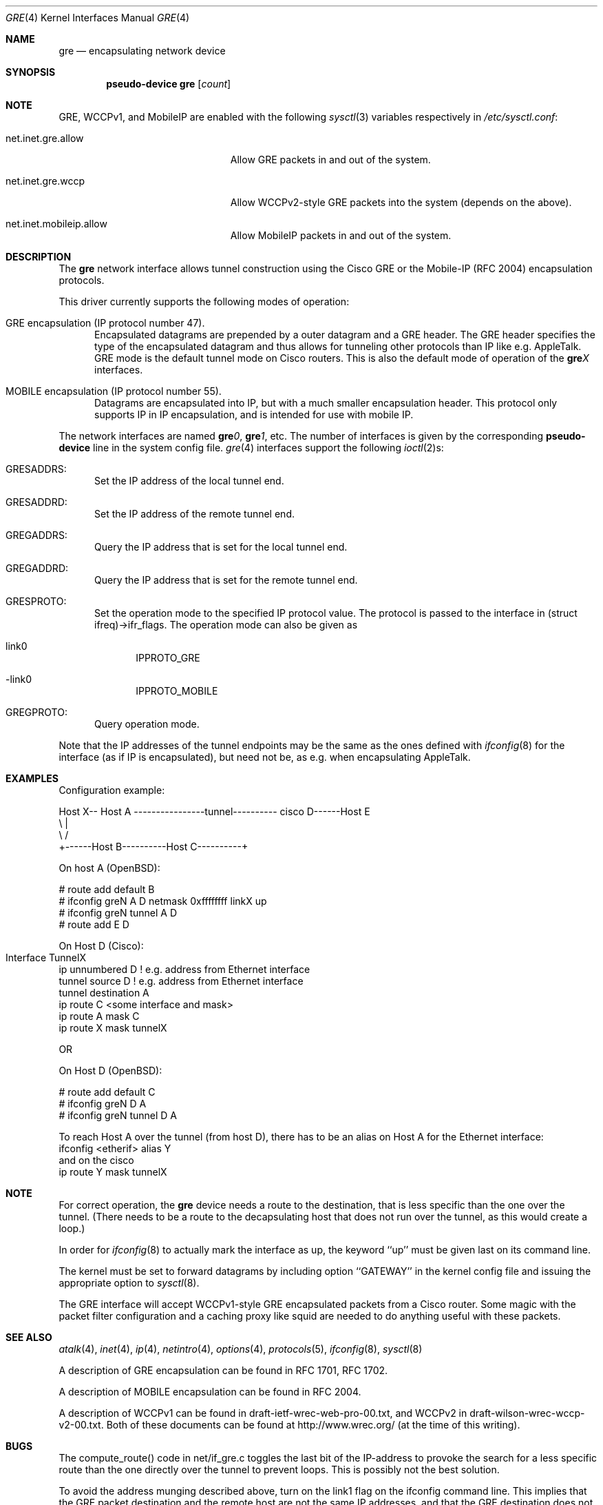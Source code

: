 .\" $OpenBSD: src/share/man/man4/gre.4,v 1.15 2003/03/06 04:03:40 david Exp $
.\" $NetBSD: gre.4,v 1.10 1999/12/22 14:55:49 kleink Exp $
.\"
.\" Copyright 1998 (c) The NetBSD Foundation, Inc.
.\" All rights reserved.
.\"
.\" This code is derived from software contributed to The NetBSD Foundation
.\" by Heiko W.Rupp <hwr@pilhuhn.de>
.\"
.\" Redistribution and use in source and binary forms, with or without
.\" modification, are permitted provided that the following conditions
.\" are met:
.\" 1. Redistributions of source code must retain the above copyright
.\"    notice, this list of conditions and the following disclaimer.
.\" 2. Redistributions in binary form must reproduce the above copyright
.\"    notice, this list of conditions and the following disclaimer in the
.\"    documentation and/or other materials provided with the distribution.
.\" 3. All advertising materials mentioning features or use of this software
.\"    must display the following acknowledgement:
.\"     This product includes software developed by the NetBSD
.\"	Foundation, Inc. and its contributors.
.\" 4. Neither the name of the The NetBSD Foundation nor the names of its
.\"    contributors may be used to endorse or promote products derived
.\"    from this software without specific prior written permission.
.\"
.\" THIS SOFTWARE IS PROVIDED BY THE NETBSD FOUNDATION, INC. AND CONTRIBUTORS
.\" ``AS IS'' AND ANY EXPRESS OR IMPLIED WARRANTIES, INCLUDING, BUT NOT LIMITED
.\" TO, THE  IMPLIED WARRANTIES OF MERCHANTABILITY AND FITNESS FOR A PARTICULAR
.\" PURPOSE ARE DISCLAIMED.  IN NO EVENT SHALL THE FOUNDATION OR CONTRIBUTORS
.\" BE LIABLE FOR ANY DIRECT, INDIRECT, INCIDENTAL, SPECIAL, EXEMPLARY, OR
.\" CONSEQUENTIAL DAMAGES (INCLUDING, BUT NOT LIMITED TO, PROCUREMENT OF
.\" SUBSTITUTE GOODS OR SERVICES; LOSS OF USE, DATA, OR PROFITS; OR BUSINESS
.\" INTERRUPTION) HOWEVER CAUSED AND ON ANY THEORY OF LIABILITY, WHETHER IN
.\" CONTRACT, STRICT  LIABILITY, OR TORT (INCLUDING NEGLIGENCE OR OTHERWISE)
.\" ARISING IN ANY WAY  OUT OF THE USE OF THIS SOFTWARE, EVEN IF ADVISED OF THE
.\" POSSIBILITY OF SUCH DAMAGE.
.\"
.Dd September 13, 1998
.Dt GRE 4
.Os
.Sh NAME
.Nm gre
.Nd encapsulating network device
.Sh SYNOPSIS
.Cd pseudo-device gre Op Ar count
.Sh NOTE
.Tn GRE,
.Tn WCCPv1,
and
.Tn MobileIP
are enabled with the following
.Xr sysctl 3
variables respectively in
.Pa /etc/sysctl.conf :
.Bl -tag -width xxxxxxxxxxxxxxxxxxxxx
.It net.inet.gre.allow
Allow GRE packets in and out of the system.
.It net.inet.gre.wccp
Allow WCCPv2-style GRE packets into the system (depends on the above).
.It net.inet.mobileip.allow
Allow MobileIP packets in and out of the system.
.El
.Sh DESCRIPTION
The
.Nm
network interface allows tunnel construction using the Cisco GRE or
the Mobile-IP (RFC 2004) encapsulation protocols.
.Pp
This driver currently supports the following modes of operation:
.Bl -tag -width abc
.It GRE encapsulation (IP protocol number 47).
Encapsulated datagrams are prepended by a outer datagram and a GRE header.
The GRE header specifies the type of the encapsulated datagram
and thus allows for tunneling other protocols than IP like
e.g. AppleTalk.
GRE mode is the default tunnel mode on Cisco routers.
This is also the default mode of operation of the
.Sy gre Ns Ar X
interfaces.
.It MOBILE encapsulation (IP protocol number 55).
Datagrams are encapsulated into IP, but with a much smaller
encapsulation header.
This protocol only supports IP in IP encapsulation, and is intended
for use with mobile IP.
.El
.Pp
The network interfaces are named
.Sy gre Ns Ar 0 ,
.Sy gre Ns Ar 1 ,
etc.
The number of interfaces is given by the corresponding
.Sy pseudo-device
line in the system config file.
.Xr gre 4
interfaces support the following
.Xr ioctl 2 Ns s :
.Bl -tag -width aaa
.It GRESADDRS:
Set the IP address of the local tunnel end.
.It GRESADDRD:
Set the IP address of the remote tunnel end.
.It GREGADDRS:
Query the IP address that is set for the local tunnel end.
.It GREGADDRD:
Query the IP address that is set for the remote tunnel end.
.It GRESPROTO:
Set the operation mode to the specified IP protocol value.
The protocol is passed to the interface in (struct ifreq)->ifr_flags.
The operation mode can also be given as
.Bl -tag -width bbb
.It link0
IPPROTO_GRE
.It -link0
IPPROTO_MOBILE
.El
.It GREGPROTO:
Query operation mode.
.El
.Pp
Note that the IP addresses of the tunnel endpoints may be the same as the
ones defined with
.Xr ifconfig 8
for the interface (as if IP is encapsulated), but need not be, as e.g. when
encapsulating AppleTalk.
.Sh EXAMPLES
Configuration example:
.Bd -literal


Host X-- Host A  ----------------tunnel---------- cisco D------Host E
          \\                                          |
           \\                                        /
             +------Host B----------Host C----------+

.Ed
   On host A (OpenBSD):

   # route add default B
   # ifconfig greN A D netmask 0xffffffff linkX up
   # ifconfig greN tunnel A D
   # route add E D

   On Host D (Cisco):

   Interface TunnelX 	
    ip unnumbered D   ! e.g. address from Ethernet interface
    tunnel source D   ! e.g. address from Ethernet interface
    tunnel destination A
   ip route C <some interface and mask>
   ip route A mask C
   ip route X mask tunnelX

   OR

   On Host D (OpenBSD):

   # route add default C
   # ifconfig greN D A
   # ifconfig greN tunnel D A
.Pp
To reach Host A over the tunnel (from host D), there has to be an
alias on Host A for the Ethernet interface:
     ifconfig <etherif> alias Y
 and on the cisco
     ip route Y mask tunnelX
.Sh NOTE
For correct operation, the
.Nm
device needs a route to the destination, that is less specific than the
one over the tunnel.
(There needs to be a route to the decapsulating host that
does not run over the tunnel, as this would create a loop.)
.Pp
In order for
.Xr ifconfig 8
to actually mark the interface as up, the keyword ``up'' must be given
last on its command line.
.Pp
The kernel must be set to forward datagrams by including option
``GATEWAY'' in the kernel config file and issuing the appropriate
option to
.Xr sysctl 8 .
.Pp
The GRE interface will accept WCCPv1-style GRE encapsulated packets
from a Cisco router.
Some magic with the packet filter configuration
and a caching proxy like squid are needed to do anything useful with
these packets.
.Sh SEE ALSO
.Xr atalk 4 ,
.Xr inet 4 ,
.Xr ip 4 ,
.Xr netintro 4 ,
.Xr options 4 ,
.Xr protocols 5 ,
.Xr ifconfig 8 ,
.Xr sysctl 8
.Pp
A description of GRE encapsulation can be found in RFC 1701, RFC 1702.
.Pp
A description of MOBILE encapsulation can be found in RFC 2004.
.Pp
A description of WCCPv1 can be found in draft-ietf-wrec-web-pro-00.txt,
and WCCPv2 in draft-wilson-wrec-wccp-v2-00.txt.
Both of these documents
can be found at http://www.wrec.org/ (at the time of this writing).
.Sh BUGS
The compute_route() code in net/if_gre.c toggles the last bit of the
IP-address to provoke the search for a less specific route than the
one directly over the tunnel to prevent loops.
This is possibly not the best solution.
.Pp
To avoid the address munging described above, turn on the link1 flag
on the ifconfig command line.
This implies that the GRE packet destination and the remote host are not
the same IP addresses, and that the GRE destination does not route over
the greX interface itself.
.Pp
GRE RFC not yet fully implemented (no GRE options).
.Pp
For the WCCP GRE encapsulated packets we can only reliably accept
WCCPv1 format; WCCPv2 formatted packets add another header which will
skew the decode, and results are not defined (i.e. don't do WCCPv2).
.Sh AUTHORS
Heiko W.Rupp <hwr@pilhuhn.de>
